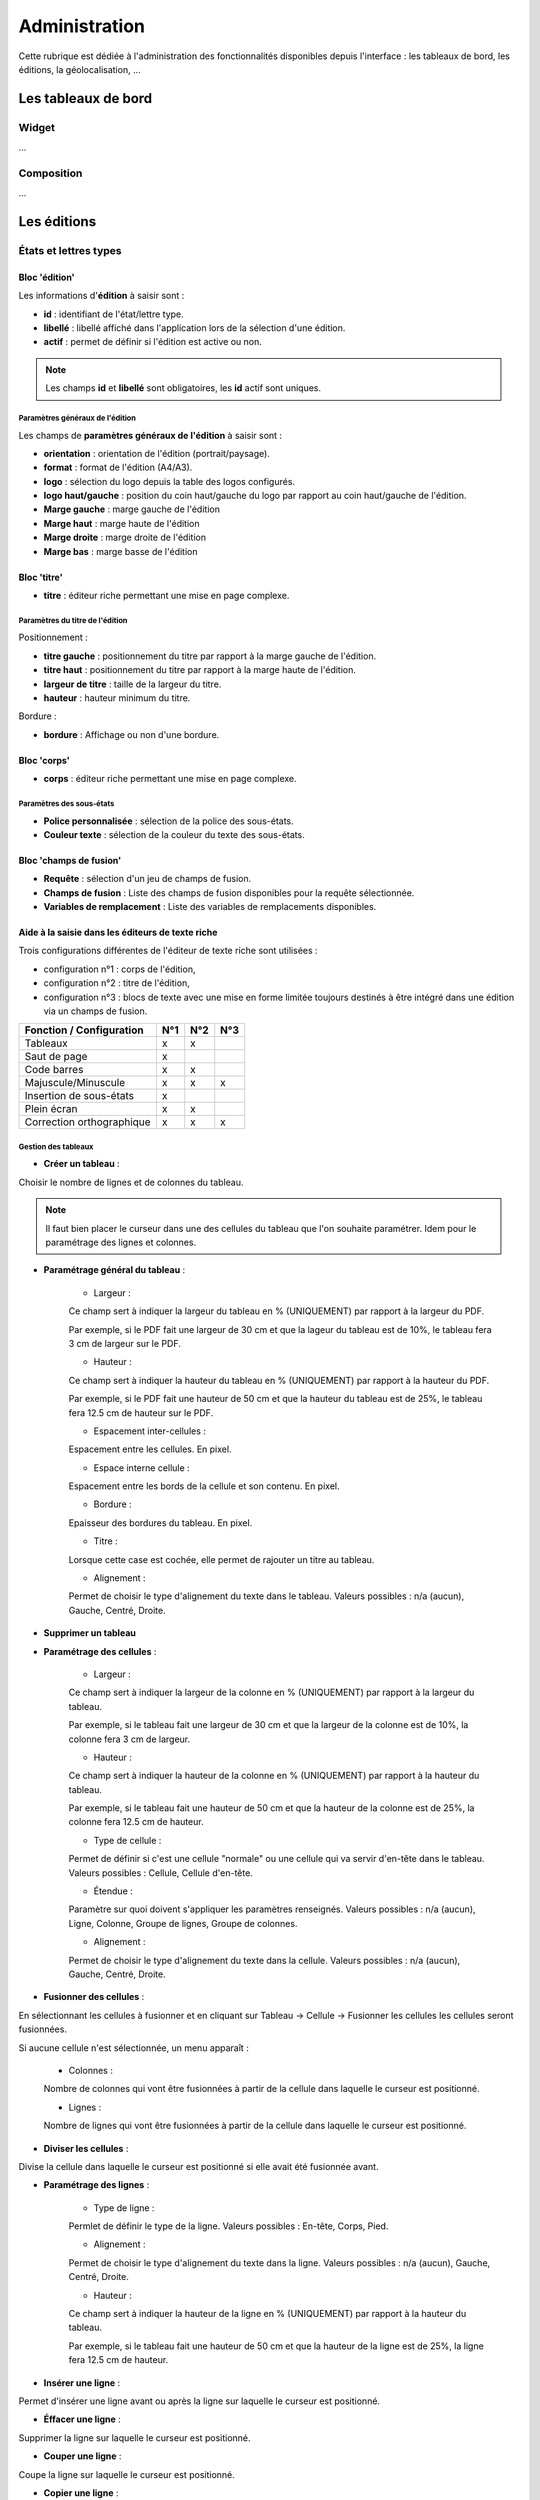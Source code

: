.. _administration:

##############
Administration
##############

Cette rubrique est dédiée à l'administration des fonctionnalités disponibles
depuis l'interface : les tableaux de bord, les éditions, la géolocalisation, 
...

====================
Les tableaux de bord
====================

Widget
------

...


Composition
-----------

...

============
Les éditions
============

États et lettres types
----------------------

Bloc 'édition'
==============

.. image:: editions_etat_lettretype_bloc_edition.png

Les informations d'**édition** à saisir sont :

* **id** : identifiant de l'état/lettre type.
* **libellé** : libellé affiché dans l'application lors de la sélection d'une édition.
* **actif** : permet de définir si l'édition est active ou non.

.. note::

    Les champs **id** et **libellé** sont obligatoires, les **id** actif sont uniques.

--------------------------------
Paramètres généraux de l'édition
--------------------------------

Les champs de **paramètres généraux de l'édition** à saisir sont :

* **orientation** : orientation de l'édition (portrait/paysage).
* **format** : format de l'édition (A4/A3).
* **logo** : sélection du logo depuis la table des logos configurés.
* **logo haut/gauche** : position du coin haut/gauche du logo par rapport au coin
  haut/gauche de l'édition.
* **Marge gauche** : marge gauche de l'édition
* **Marge haut** : marge haute de l'édition
* **Marge droite** : marge droite de l'édition
* **Marge bas** : marge basse de l'édition


Bloc 'titre'
============

.. image:: editions_etat_lettretype_bloc_titre.png

* **titre** : éditeur riche permettant une mise en page complexe.

--------------------------------
Paramètres du titre de l'édition
--------------------------------

Positionnement :

* **titre gauche** : positionnement du titre par rapport à la marge gauche de l'édition.
* **titre haut** : positionnement du titre par rapport à la marge haute de l'édition.
* **largeur de titre** : taille de la largeur du titre.
* **hauteur** : hauteur minimum du titre.

Bordure :

* **bordure** : Affichage ou non d'une bordure.


Bloc 'corps'
============

.. image:: editions_etat_lettretype_bloc_corps.png

* **corps** : éditeur riche permettant une mise en page complexe.

-------------------------
Paramètres des sous-états
-------------------------

* **Police personnalisée** : sélection de la police des sous-états.
* **Couleur texte** : sélection de la couleur du texte des sous-états.

Bloc 'champs de fusion'
=======================

.. image:: editions_etat_lettretype_bloc_champs-de-fusion.png

* **Requête** : sélection d'un jeu de champs de fusion.
* **Champs de fusion** : Liste des champs de fusion disponibles pour la requête sélectionnée.
* **Variables de remplacement** : Liste des variables de remplacements disponibles.


Aide à la saisie dans les éditeurs de texte riche
=================================================

Trois configurations différentes de l'éditeur de texte riche sont utilisées :

- configuration n°1 : corps de l'édition,

- configuration n°2 : titre de l'édition,

- configuration n°3 : blocs de texte avec une mise en forme limitée toujours destinés à être intégré dans une édition via un champs de fusion.


+----------------------------+--------+--------+--------+
| Fonction / Configuration   | N°1    | N°2    | N°3    |
+============================+========+========+========+
| Tableaux                   | x      | x      |        |
+----------------------------+--------+--------+--------+
| Saut de page               | x      |        |        |
+----------------------------+--------+--------+--------+
| Code barres                | x      | x      |        |
+----------------------------+--------+--------+--------+
| Majuscule/Minuscule        | x      | x      | x      |
+----------------------------+--------+--------+--------+
| Insertion de sous-états    | x      |        |        |
+----------------------------+--------+--------+--------+
| Plein écran                | x      | x      |        |
+----------------------------+--------+--------+--------+
| Correction orthographique  | x      | x      | x      |
+----------------------------+--------+--------+--------+



--------------------
Gestion des tableaux
--------------------

* **Créer un tableau** :

Choisir le nombre de lignes et de colonnes du tableau.

.. note::

    Il faut bien placer le curseur dans une des cellules du tableau que l'on 
    souhaite paramétrer.
    Idem pour le paramétrage des lignes et colonnes.

* **Paramétrage général du tableau** :

    - Largeur :
     
    Ce champ sert à indiquer la largeur du tableau en % (UNIQUEMENT) par rapport 
    à la largeur du PDF.
         
    Par exemple, si le PDF fait une largeur de 30 cm et que la lageur du tableau    
    est de 10%, le tableau fera 3 cm de largeur sur le PDF.
     
    - Hauteur :
         
    Ce champ sert à indiquer la hauteur du tableau en % (UNIQUEMENT) par rapport 
    à la hauteur du PDF.
         
    Par exemple, si le PDF fait une hauteur de 50 cm et que la hauteur du tableau    
    est de 25%, le tableau fera 12.5 cm de hauteur sur le PDF.
     
    - Espacement inter-cellules :
    
    Espacement entre les cellules. En pixel.
    
    - Espace interne cellule :
    
    Espacement entre les bords de la cellule et son contenu. En pixel.
    
    - Bordure :
    
    Epaisseur des bordures du tableau. En pixel.
    
    - Titre :
    
    Lorsque cette case est cochée, elle permet de rajouter un titre au tableau.
    
    - Alignement :
    
    Permet de choisir le type d'alignement du texte dans le tableau. 
    Valeurs possibles : n/a (aucun), Gauche, Centré, Droite.

* **Supprimer un tableau**


* **Paramétrage des cellules** :

    - Largeur :
    
    Ce champ sert à indiquer la largeur de la colonne en % (UNIQUEMENT) par 
    rapport à la largeur du tableau.
         
    Par exemple, si le tableau fait une largeur de 30 cm et que la largeur de la 
    colonne est de 10%, la colonne fera 3 cm de largeur.
    
    - Hauteur :
    
    Ce champ sert à indiquer la hauteur de la colonne en % (UNIQUEMENT) par 
    rapport à la hauteur du tableau.
         
    Par exemple, si le tableau fait une hauteur de 50 cm et que la hauteur de la
    colonne est de 25%, la colonne fera 12.5 cm de hauteur.
    
    - Type de cellule :
    
    Permet de définir si c'est une cellule "normale" ou une cellule qui va servir 
    d'en-tête dans le tableau.
    Valeurs possibles : Cellule, Cellule d'en-tête.
    
    - Étendue :
    
    Paramètre sur quoi doivent s'appliquer les paramètres renseignés.
    Valeurs possibles : n/a (aucun), Ligne, Colonne, Groupe de lignes, Groupe de 
    colonnes.
    
    - Alignement :
    
    Permet de choisir le type d'alignement du texte dans la cellule. 
    Valeurs possibles : n/a (aucun), Gauche, Centré, Droite.

* **Fusionner des cellules** :

En sélectionnant les cellules à fusionner et en cliquant sur 
Tableau → Cellule → Fusionner les cellules les cellules seront fusionnées.

Si aucune cellule n'est sélectionnée, un menu apparaît :

    - Colonnes :
    
    Nombre de colonnes qui vont être fusionnées à partir de la cellule dans 
    laquelle le curseur est positionné.
    
    - Lignes :
    
    Nombre de lignes qui vont être fusionnées à partir de la cellule dans 
    laquelle le curseur est positionné.


* **Diviser les cellules** :

Divise la cellule dans laquelle le curseur est positionné si elle avait été 
fusionnée avant.


* **Paramétrage des lignes** :

    - Type de ligne :
    
    Permlet de définir le type de la ligne.
    Valeurs possibles : En-tête, Corps, Pied.
    
    - Alignement :

    Permet de choisir le type d'alignement du texte dans la ligne. 
    Valeurs possibles : n/a (aucun), Gauche, Centré, Droite.

    - Hauteur : 

    Ce champ sert à indiquer la hauteur de la ligne en % (UNIQUEMENT) par 
    rapport à la hauteur du tableau.
         
    Par exemple, si le tableau fait une hauteur de 50 cm et que la hauteur de la
    ligne est de 25%, la ligne fera 12.5 cm de hauteur.


* **Insérer une ligne** :

Permet d'insérer une ligne avant ou après la ligne sur laquelle le curseur est 
positionné.


* **Éffacer une ligne** :

Supprimer la ligne sur laquelle le curseur est positionné.

* **Couper une ligne** :

Coupe la ligne sur laquelle le curseur est positionné.

* **Copier une ligne** :

Copie la ligne sur laquelle le curseur est positionné.


* **Coller une ligne** :

Colle la ligne qui avait été copiée/coupée avant ou après la ligne sur laquelle 
le curseur est positionné.


* **Insérer une colonne** :

Insère une colonne avant ou après la colonne sur laquelle le curseur est 
positionné.


* **Éffacer une colonne** :

Supprime la colonne sur laquelle le curseur est positionné.

-----------------------
Gestion des code-barres
-----------------------

Saisir le champ de fusion

Sélectionner le champ de fusion

Cliquer sur le bouton de génération du code-barres puis valider le formulaire 
pour enregistrer les changements


-------------------------
Gestion des sauts de page
-------------------------

...


---------------------------
Gestion du mode plein écran
---------------------------

...


-----------------------
Insertion de sous-états
-----------------------

...


Sous-états
----------


Requêtes
--------


Logos
-----


==================
La géolocalisation
==================

